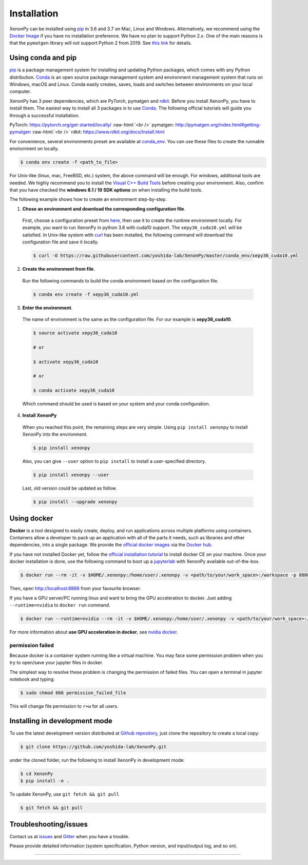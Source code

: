 .. role:: raw-html(raw)
    :format: html

============
Installation
============

XenonPy can be installed using pip_ in 3.6 and 3.7 on Mac, Linux and Windows.
Alternatively, we recommend using the `Docker Image`_ if you have no installation preference.
We have no plan to support Python 2.x. One of the main reasons is that the ``pymatgen`` library will not support Python 2 from 2019.
See `this link <http://pymatgen.org/#py3k-only-with-effect-from-2019-1-1>`_ for details.



.. _install_xenonpy:

-------------------
Using conda and pip
-------------------

pip_ is a package management system for installing and updating Python packages, which comes with any Python distribution.
Conda_ is an open source package management system and environment management system that runs on Windows, macOS and Linux.
Conda easily creates, saves, loads and switches between environments on your local computer.

XenonPy has 3 peer dependencies, which are PyTorch, pymatgen and rdkit_. Before you install XenonPy, you have to install them.
The easiest way to install all 3 packages is to use Conda_. The following official tutorials will guide you through a successful installation.

PyTorch: https://pytorch.org/get-started/locally/
:raw-html:`<br />`
pymatgen: http://pymatgen.org/index.html#getting-pymatgen
:raw-html:`<br />`
rdkit: https://www.rdkit.org/docs/Install.html

For convenience, several environments preset are available at `conda_env <https://github.com/yoshida-lab/XenonPy/tree/master/conda_env>`_.
You can use these files to create the runnable environment on locally.

.. code-block:: bash

    $ conda env create -f <path_to_file>

For Unix-like (linux, mac, FreeBSD, etc.) system, the above command will be enough.
For windows, additional tools are needed. We highly recommend you to install the `Visual C++ Build Tools <http://landinghub.visualstudio.com/visual-cpp-build-tools>`_ before creating your environment.
Also, confirm that you have checked the **windows 8.1 / 10 SDK options** on when installing the build tools.

The following example shows how to create an environment step-by-step.

1. **Chose an environment and download the corresponding configuration file**.

 First, choose a configuration preset from `here <https://github.com/yoshida-lab/XenonPy/tree/master/conda_env>`_, then use it to create the runtime environment locally.
 For example, you want to run XenonPy in python 3.6 with cuda10 support. The ``xepy36_cuda10.yml`` will be satisfied.
 In Unix-like system with `curl <https://curl.haxx.se/>`_ has been installed, the following command will download the configuration file and save it locally.

 .. code-block:: bash

  $ curl -O https://raw.githubusercontent.com/yoshida-lab/XenonPy/master/conda_env/xepy36_cuda10.yml

2. **Create the environment from file**.

 Run the following commands to build the conda environment based on the configuration file.

 .. code-block:: bash

    $ conda env create -f xepy36_cuda10.yml


3. **Enter the environment**.

 The name of environment is the same as the configuration file. For our example is  **xepy36_cuda10**.

 .. code-block:: bash

    $ source activate xepy36_cuda10

    # or

    $ activate xepy36_cuda10

    # or

    $ conda activate xepy36_cuda10

 Which command should be used is based on your system and your conda configuration.

4. **Install XenonPy**

 When you reached this point, the remaining steps are very simple.
 Using ``pip install xenonpy`` to install XenonPy into the environment.

 .. code-block:: bash

    $ pip install xenonpy

 Also, you can give ``--user`` option to ``pip install`` to install a user-specified directory.

 .. code-block:: bash

    $ pip install xenonpy --user

 Last, old version could be updated as follow.

 .. code-block:: bash

    $ pip install --upgrade xenonpy


------------
Using docker
------------

.. image:: _static/docker.png


**Docker** is a tool designed to easily create, deploy, and run applications across multiple platforms using containers.
Containers allow a developer to pack up an application with all of the parts it needs, such as libraries and other dependencies, into a single package.
We provide the `official docker images`_ via the `Docker hub <https://hub.docker.com>`_.

If you have not installed Docker yet, follow the `official installation tutorial <https://docs.docker.com/install/>`_ to install docker CE on your machine.
Once your docker installation is done, use the following command to boot up a jupyterlab_ with XenonPy available out-of-the-box.

.. code-block:: bash

    $ docker run --rm -it -v $HOME/.xenonpy:/home/user/.xenonpy -v <path/to/your/work_space>:/workspace -p 8888:8888 yoshidalab/xenonpy

Then, open http://localhost:8888 from your favourite browser.

If you have a GPU server/PC running linux and want to bring the GPU acceleration to docker. Just adding ``--runtime=nvidia`` to ``docker run`` command.

.. code-block:: bash

    $ docker run --runtime=nvidia --rm -it -v $HOME/.xenonpy:/home/user/.xenonpy -v <path/to/your/work_space>:/workspace -p 8888:8888 yoshidalab/xenonpy

For more information about **use GPU acceleration in docker**, see `nvidia docker <https://github.com/NVIDIA/nvidia-docker>`_.


permission failed
-----------------

Because docker is a container system running like a virtual machine.
You may face some permission problem when you try to open/save your jupyter files in docker.

The simplest way to resolve these problem is changing the permission of failed files.
You can open a terminal in jupyter notebook and typing:

.. code-block:: bash

    $ sudo chmod 666 permission_failed_file

This will change file permission to ``r+w`` for all users.


------------------------------
Installing in development mode
------------------------------

To use the latest development version distributed at `Github repository`_,
just clone the repository to create a local copy:

.. code-block:: bash

    $ git clone https://github.com/yoshida-lab/XenonPy.git

under the cloned folder, run the following to install XenonPy in development mode:

.. code-block:: bash

    $ cd XenonPy
    $ pip install -e .

To update XenonPy, use ``git fetch && git pull`` 

.. code-block:: bash

    $ git fetch && git pull



----------------------
Troubleshooting/issues
----------------------

Contact us at issues_ and Gitter_ when you have a trouble.

Please provide detailed information (system specification, Python version, and input/output log, and so on).

-----------------------------------------------------------------------------------------------------------

.. _Conda: https://conda.io/en/latest/
.. _official docker images: https://cloud.docker.com/u/yoshidalab/repository/docker/yoshidalab/xenonpy
.. _yoshida-lab channel: https://anaconda.org/yoshida
.. _pip: https://pip.pypa.io
.. _docker image: https://docs.docker.com
.. _Github repository: https://github.com/yoshida-lab/XenonPy
.. _issues: https://github.com/yoshida-lab/XenonPy/issues
.. _Gitter: https://gitter.im/yoshida-lab/XenonPy
.. _PyTorch: http://pytorch.org/
.. _rdkit: https://www.rdkit.org/
.. _jupyterlab: https://jupyterlab.readthedocs.io/en/stable/
